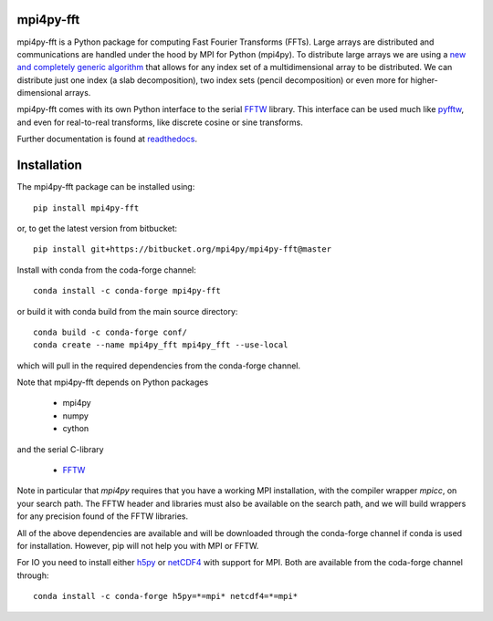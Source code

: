 mpi4py-fft
----------


.. image:: https://circleci.com/bb/mpi4py/mpi4py-fft.svg?style=svg
    :target: https://circleci.com/bb/mpi4py/mpi4py-fft

.. image:: https://dev.azure.com/mpi4py/mpi4py-fft/_apis/build/status/mpi4py.mpi4py-fft?branchName=master
    :target: https://dev.azure.com/mpi4py/mpi4py-fft

.. image:: https://api.codacy.com/project/badge/Grade/7e236bbdc44e4a68b8f6dfc3d3170cf0    
    :target: https://www.codacy.com/app/mpi4py/mpi4py-fft?utm_source=github.com&amp;utm_medium=referral&amp;utm_content=mpi4py/mpi4py-fft&amp;utm_campaign=Badge_Grade

.. image:: https://codecov.io/bb/mpi4py/mpi4py-fft/branch/master/graph/badge.svg
  :target: https://codecov.io/bb/mpi4py/mpi4py-fft

.. image:: https://readthedocs.org/projects/mpi4py-fft/badge/?version=latest
   :target: https://mpi4py-fft.readthedocs.io/en/latest/?badge=latest
   :alt: Documentation Status

.. image:: https://anaconda.org/conda-forge/mpi4py-fft/badges/downloads.svg
   :target: https://anaconda.org/conda-forge/mpi4py-fft
   :alt: Total downloads from conda-forge


mpi4py-fft is a Python package for computing Fast Fourier Transforms (FFTs).
Large arrays are distributed and communications are handled under the hood by
MPI for Python (mpi4py). To distribute large arrays we are using a
`new and completely generic algorithm <https://arxiv.org/abs/1804.09536>`_
that allows for any index set of a multidimensional array to be distributed. We
can distribute just one index (a slab decomposition), two index sets (pencil
decomposition) or even more for higher-dimensional arrays.

mpi4py-fft comes with its own Python interface to the serial
`FFTW <http://www.fftw.org>`_ library. This interface can be used
much like `pyfftw <https://hgomersall.github.io/pyFFTW/>`_, and even for
real-to-real transforms, like discrete cosine or sine transforms.

Further documentation is found at `readthedocs <https://mpi4py-fft.readthedocs.io/en/latest/>`_.

Installation
------------

The mpi4py-fft package can be installed using::

    pip install mpi4py-fft

or, to get the latest version from bitbucket::

    pip install git+https://bitbucket.org/mpi4py/mpi4py-fft@master

Install with conda from the coda-forge channel::

    conda install -c conda-forge mpi4py-fft

or build it with conda build from the main source directory::

    conda build -c conda-forge conf/
    conda create --name mpi4py_fft mpi4py_fft --use-local

which will pull in the required dependencies from the conda-forge channel.

Note that mpi4py-fft depends on Python packages

    * mpi4py
    * numpy
    * cython

and the serial C-library

    * `FFTW <http://www.fftw.org>`_

Note in particular that *mpi4py* requires that you have a working
MPI installation, with the compiler wrapper *mpicc*, on your search path.
The FFTW header and libraries must also be available on the search path, and
we will build wrappers for any precision found of the FFTW libraries.

All of the above dependencies are available and will be downloaded through
the conda-forge channel if conda is used for installation. However, pip
will not help you with MPI or FFTW.

For IO you need to install either `h5py <https://www.h5py.org>`_ or
`netCDF4 <http://unidata.github.io/netcdf4-python/>`_ with support for
MPI. Both are available from the coda-forge channel through::

    conda install -c conda-forge h5py=*=mpi* netcdf4=*=mpi*

